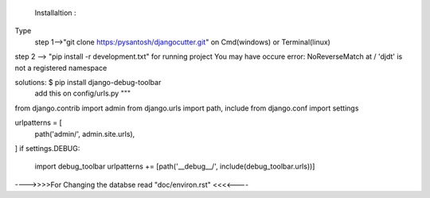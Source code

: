  Installaltion :
Type
 step 1-->"git clone https:/pysantosh/djangocutter.git"
 on Cmd(windows) or Terminal(linux)
step 2 -->
"pip install -r development.txt" for running project
You may have occure error: NoReverseMatch at / 'djdt' is not a registered namespace

solutions: $ pip install django-debug-toolbar
  add this on config/urls.py
  """
from django.contrib import admin
from django.urls import path, include
from django.conf import settings

urlpatterns = [
    path('admin/', admin.site.urls),
]
if settings.DEBUG:
    import debug_toolbar
    urlpatterns += [path('__debug__/', include(debug_toolbar.urls))]


---->>>>For Changing the databse read "doc/environ.rst" <<<<----
